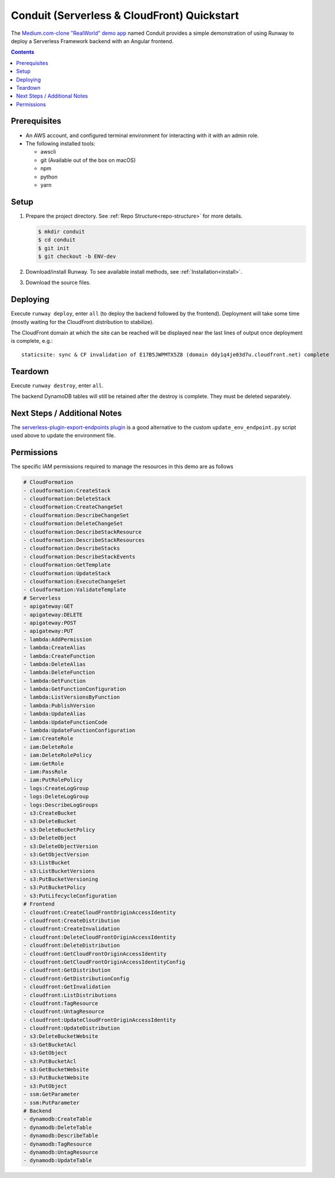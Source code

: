 .. _qs-conduit:

############################################
Conduit (Serverless & CloudFront) Quickstart
############################################

The `Medium.com-clone "RealWorld" demo app <https://github.com/gothinkster/realworld>`_
named Conduit provides a simple demonstration of using Runway to deploy a
Serverless Framework backend with an Angular frontend.

.. contents::
  :depth: 4


*************
Prerequisites
*************

- An AWS account, and configured terminal environment for interacting with it
  with an admin role.
- The following installed tools:

  - awscli
  - git (Available out of the box on macOS)
  - npm
  - python
  - yarn


*****
Setup
*****

#. Prepare the project directory.
   See :ref:`Repo Structure<repo-structure>` for more details.

   .. code-block:: sh

    $ mkdir conduit
    $ cd conduit
    $ git init
    $ git checkout -b ENV-dev

#. Download/install Runway.
   To see available install methods, see :ref:`Installation<install>`.

#. Download the source files.

   .. tabs::

    .. tab:: POSIX

      .. code-block:: sh

        $ curl -O https://codeload.github.com/anishkny/realworld-dynamodb-lambda/zip/v1.0.0
        $ unzip v1.0.0
        $ rm v1.0.0
        $ mv realworld-dynamodb-lambda-1.0.0 backend && cd backend
        $ sed -i '/package-lock\.json/d' .gitignore
        $ echo '.dynamodb' >> .gitignore
        $ npm install
        $ cd ..
        $ curl -O https://codeload.github.com/gothinkster/angular-realworld-example-app/zip/35a66d144d8def340278cd55080d5c745714aca4
        $ unzip 35a66d144d8def340278cd55080d5c745714aca4
        $ rm 35a66d144d8def340278cd55080d5c745714aca4
        $ mv angular-realworld-example-app-35a66d144d8def340278cd55080d5c745714aca4 frontend && cd frontend
        $ mkdir scripts
        $ cd scripts && { curl -O https://raw.githubusercontent.com/onicagroup/runway/master/quickstarts/conduit/build.js ; cd -; }
        $ sed -i 's/^\s*"build":\s.*$/    "build": "node scripts\/build",/' package.json
        $ sed -i 's/^\s*"rxjs":\s.*$/    "rxjs": "~6.3.3",/' package.json
        $ npm install
        $ curl -O https://raw.githubusercontent.com/onicagroup/runway/master/quickstarts/conduit/update_env_endpoint.py
        $ cd ..
        $ curl -O https://raw.githubusercontent.com/onicagroup/runway/master/quickstarts/conduit/runway.yml

    .. tab:: Windows

      .. highlight:: powershell

      ::

        $ [Net.ServicePointManager]::SecurityProtocol = [Net.SecurityProtocolType]::Tls12
        $ Invoke-WebRequest "https://codeload.github.com/anishkny/realworld-dynamodb-lambda/zip/v1.0.0" -OutFile v1.0.0.zip
        $ Expand-Archive v1.0.0.zip .
        $ Remove-Item v1.0.0.zip -Force
        $ Rename-Item realworld-dynamodb-lambda-1.0.0 backend && cd backend
        $ (gc .\.gitignore -raw).Replace("package-lock.json`n", "") | sc .\.gitignore
        $ ".dynamodb`r`n" | Out-File .\.gitignore -Append -Encoding UTF8
        $ (gc .\package.json) -replace "dynamodb install .*$", "dynamodb install`"" | Out-File .\package.json -Force -Encoding UTF8
        $ npm install
        $ cd ..
        $ Invoke-WebRequest "https://codeload.github.com/gothinkster/angular-realworld-example-app/zip/35a66d144d8def340278cd55080d5c745714aca4" -OutFile 35a66d144d8def340278cd55080d5c745714aca4.zip
        $ Expand-Archive 35a66d144d8def340278cd55080d5c745714aca4.zip .
        $ Remove-Item 35a66d144d8def340278cd55080d5c745714aca4.zip -Force
        $ Rename-Item angular-realworld-example-app-35a66d144d8def340278cd55080d5c745714aca4 frontend && cd frontend
        $ (gc .\package.json -raw).Replace("`"rxjs`": `"^6.2.1`"", "`"rxjs`": `"~6.3.3`"") | sc .\package.json
        $ mkdir scripts
        $ Invoke-WebRequest "https://raw.githubusercontent.com/onicagroup/runway/master/quickstarts/conduit/build.js" -OutFile scripts/build.js
        $ (gc .\package.json) -replace "^\s*`"build`":\s.*$", "    `"build`": `"node scripts/build`"," | Out-File .\package.json -Force -Encoding UTF8
        $ npm install
        $ Invoke-WebRequest "https://raw.githubusercontent.com/onicagroup/runway/master/quickstarts/conduit/update_env_endpoint.py" -OutFile update_env_endpoint.py
        $ cd ..
        $ Invoke-WebRequest "https://raw.githubusercontent.com/onicagroup/runway/master/quickstarts/conduit/Pipfile" -OutFile Pipfile
        $ Invoke-WebRequest "https://raw.githubusercontent.com/onicagroup/runway/master/quickstarts/conduit/runway.yml" -OutFile runway.yml

.. highlight:: sh

*********
Deploying
*********

Execute ``runway deploy``, enter ``all`` (to deploy the backend
followed by the frontend).
Deployment will take some time (mostly waiting for the CloudFront distribution
to stabilize).

The CloudFront domain at which the site can be reached will be displayed near
the last lines of output once deployment is complete, e.g.:

::

  staticsite: sync & CF invalidation of E17B5JWPMTX5Z8 (domain ddy1q4je03d7u.cloudfront.net) complete


********
Teardown
********

Execute ``runway destroy``, enter ``all``.

The backend DynamoDB tables will still be retained after the destroy is complete.
They must be deleted separately.

.. tabs::

  .. tab:: POSIX

    .. code-block:: sh

      for i in realworld-dev-articles realworld-dev-comments realworld-dev-users; do aws dynamodb delete-table --region us-east-1 --table-name $i; done

  .. tab:: Windows

    .. code-block:: powershell

      foreach($table in @("realworld-dev-articles", "realworld-dev-comments", "realworld-dev-users"))
      {
        CMD /C "aws dynamodb delete-table --region us-east-1 --table-name $table"
      }


*****************************
Next Steps / Additional Notes
*****************************

The `serverless-plugin-export-endpoints plugin <https://github.com/ar90n/serverless-plugin-export-endpoints>`_
is a good alternative to the custom ``update_env_endpoint.py`` script used
above to update the environment file.


***********
Permissions
***********

The specific IAM permissions required to manage the resources in this demo are
as follows

.. code-block:: yaml

  # CloudFormation
  - cloudformation:CreateStack
  - cloudformation:DeleteStack
  - cloudformation:CreateChangeSet
  - cloudformation:DescribeChangeSet
  - cloudformation:DeleteChangeSet
  - cloudformation:DescribeStackResource
  - cloudformation:DescribeStackResources
  - cloudformation:DescribeStacks
  - cloudformation:DescribeStackEvents
  - cloudformation:GetTemplate
  - cloudformation:UpdateStack
  - cloudformation:ExecuteChangeSet
  - cloudformation:ValidateTemplate
  # Serverless
  - apigateway:GET
  - apigateway:DELETE
  - apigateway:POST
  - apigateway:PUT
  - lambda:AddPermission
  - lambda:CreateAlias
  - lambda:CreateFunction
  - lambda:DeleteAlias
  - lambda:DeleteFunction
  - lambda:GetFunction
  - lambda:GetFunctionConfiguration
  - lambda:ListVersionsByFunction
  - lambda:PublishVersion
  - lambda:UpdateAlias
  - lambda:UpdateFunctionCode
  - lambda:UpdateFunctionConfiguration
  - iam:CreateRole
  - iam:DeleteRole
  - iam:DeleteRolePolicy
  - iam:GetRole
  - iam:PassRole
  - iam:PutRolePolicy
  - logs:CreateLogGroup
  - logs:DeleteLogGroup
  - logs:DescribeLogGroups
  - s3:CreateBucket
  - s3:DeleteBucket
  - s3:DeleteBucketPolicy
  - s3:DeleteObject
  - s3:DeleteObjectVersion
  - s3:GetObjectVersion
  - s3:ListBucket
  - s3:ListBucketVersions
  - s3:PutBucketVersioning
  - s3:PutBucketPolicy
  - s3:PutLifecycleConfiguration
  # Frontend
  - cloudfront:CreateCloudFrontOriginAccessIdentity
  - cloudfront:CreateDistribution
  - cloudfront:CreateInvalidation
  - cloudfront:DeleteCloudFrontOriginAccessIdentity
  - cloudfront:DeleteDistribution
  - cloudfront:GetCloudFrontOriginAccessIdentity
  - cloudfront:GetCloudFrontOriginAccessIdentityConfig
  - cloudfront:GetDistribution
  - cloudfront:GetDistributionConfig
  - cloudfront:GetInvalidation
  - cloudfront:ListDistributions
  - cloudfront:TagResource
  - cloudfront:UntagResource
  - cloudfront:UpdateCloudFrontOriginAccessIdentity
  - cloudfront:UpdateDistribution
  - s3:DeleteBucketWebsite
  - s3:GetBucketAcl
  - s3:GetObject
  - s3:PutBucketAcl
  - s3:GetBucketWebsite
  - s3:PutBucketWebsite
  - s3:PutObject
  - ssm:GetParameter
  - ssm:PutParameter
  # Backend
  - dynamodb:CreateTable
  - dynamodb:DeleteTable
  - dynamodb:DescribeTable
  - dynamodb:TagResource
  - dynamodb:UntagResource
  - dynamodb:UpdateTable
